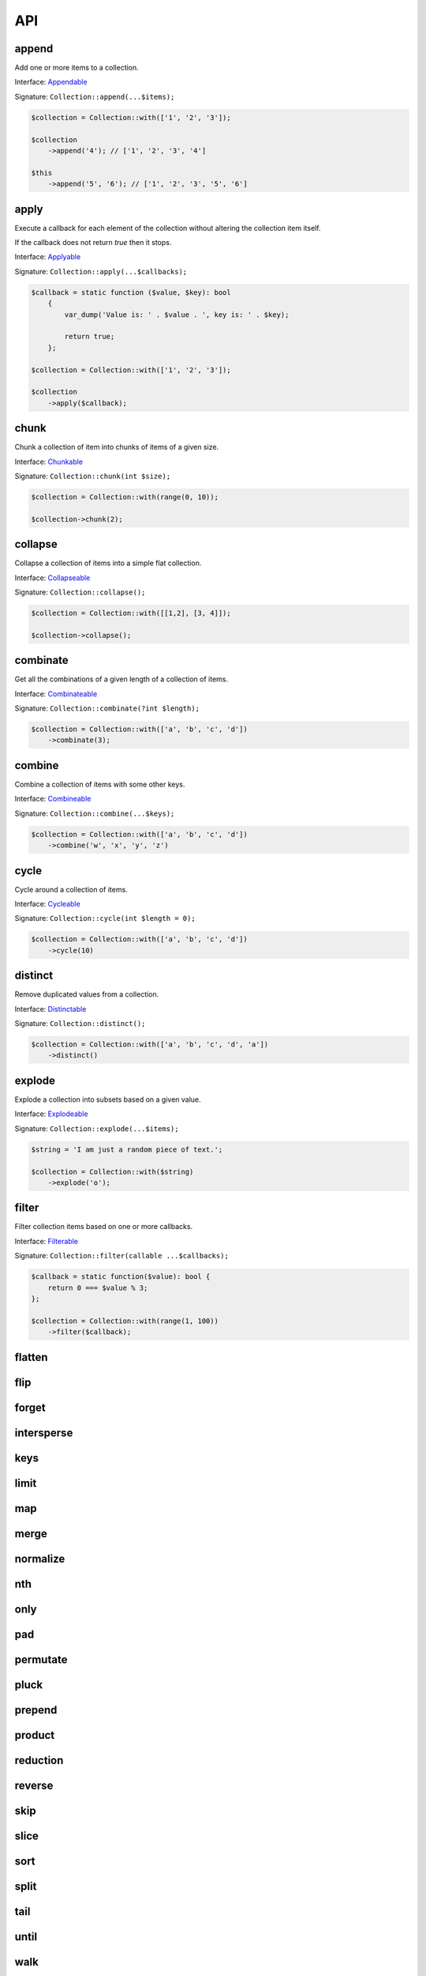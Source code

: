 API
===

append
------

Add one or more items to a collection.

Interface: `Appendable`_

Signature: ``Collection::append(...$items);``

.. code-block:: php

    $collection = Collection::with(['1', '2', '3']);

    $collection
        ->append('4'); // ['1', '2', '3', '4']

    $this
        ->append('5', '6'); // ['1', '2', '3', '5', '6']

apply
-----

Execute a callback for each element of the collection without
altering the collection item itself.

If the callback does not return `true` then it stops.

Interface: `Applyable`_

Signature: ``Collection::apply(...$callbacks);``

.. code-block:: php

    $callback = static function ($value, $key): bool
        {
            var_dump('Value is: ' . $value . ', key is: ' . $key);

            return true;
        };

    $collection = Collection::with(['1', '2', '3']);

    $collection
        ->apply($callback);

chunk
-----

Chunk a collection of item into chunks of items of a given size.

Interface: `Chunkable`_

Signature: ``Collection::chunk(int $size);``

.. code-block:: php

    $collection = Collection::with(range(0, 10));

    $collection->chunk(2);

collapse
--------

Collapse a collection of items into a simple flat collection.

Interface: `Collapseable`_

Signature: ``Collection::collapse();``

.. code-block:: php

    $collection = Collection::with([[1,2], [3, 4]]);

    $collection->collapse();

combinate
---------

Get all the combinations of a given length of a collection of items.

Interface: `Combinateable`_

Signature: ``Collection::combinate(?int $length);``

.. code-block:: php

    $collection = Collection::with(['a', 'b', 'c', 'd'])
        ->combinate(3);

combine
-------

Combine a collection of items with some other keys.

Interface: `Combineable`_

Signature: ``Collection::combine(...$keys);``

.. code-block:: php

    $collection = Collection::with(['a', 'b', 'c', 'd'])
        ->combine('w', 'x', 'y', 'z')

cycle
-----

Cycle around a collection of items.

Interface: `Cycleable`_

Signature: ``Collection::cycle(int $length = 0);``

.. code-block:: php

    $collection = Collection::with(['a', 'b', 'c', 'd'])
        ->cycle(10)

distinct
--------

Remove duplicated values from a collection.

Interface: `Distinctable`_

Signature: ``Collection::distinct();``

.. code-block:: php

    $collection = Collection::with(['a', 'b', 'c', 'd', 'a'])
        ->distinct()

explode
-------

Explode a collection into subsets based on a given value.

Interface: `Explodeable`_

Signature: ``Collection::explode(...$items);``

.. code-block:: php

    $string = 'I am just a random piece of text.';

    $collection = Collection::with($string)
        ->explode('o');

filter
------

Filter collection items based on one or more callbacks.

Interface: `Filterable`_

Signature: ``Collection::filter(callable ...$callbacks);``

.. code-block:: php

    $callback = static function($value): bool {
        return 0 === $value % 3;
    };

    $collection = Collection::with(range(1, 100))
        ->filter($callback);

flatten
-------

flip
----

forget
------

intersperse
-----------

keys
----

limit
-----

map
---

merge
-----

normalize
---------

nth
---

only
----

pad
---

permutate
---------

pluck
-----

prepend
-------

product
-------

reduction
---------

reverse
-------

skip
----

slice
-----

sort
----

split
-----

tail
----

until
-----

walk
----

zip
---

.. _Appendable: https://github.com/loophp/collection/blob/master/src/Contract/Appendable.php
.. _Applyable: https://github.com/loophp/collection/blob/master/src/Contract/Applyable.php
.. _Chunkable: https://github.com/loophp/collection/blob/master/src/Contract/Chunkable.php
.. _Collapseable: https://github.com/loophp/collection/blob/master/src/Contract/Collapseable.php
.. _Combinateable: https://github.com/loophp/collection/blob/master/src/Contract/Combinateable.php
.. _Combineable: https://github.com/loophp/collection/blob/master/src/Contract/Combineable.php
.. _Cycleable: https://github.com/loophp/collection/blob/master/src/Contract/Cycleable.php
.. _Distinctable: https://github.com/loophp/collection/blob/master/src/Contract/Distinctable.php
.. _Explodeable: https://github.com/loophp/collection/blob/master/src/Contract/Explodeable.php
.. _Filterable: https://github.com/loophp/collection/blob/master/src/Contract/Filterable.php